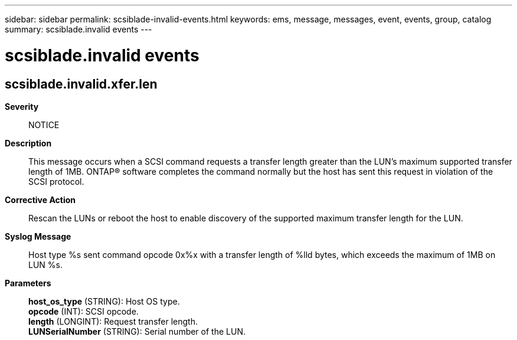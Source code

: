 ---
sidebar: sidebar
permalink: scsiblade-invalid-events.html
keywords: ems, message, messages, event, events, group, catalog
summary: scsiblade.invalid events
---

= scsiblade.invalid events
:toclevels: 1
:hardbreaks:
:nofooter:
:icons: font
:linkattrs:
:imagesdir: ./media/

== scsiblade.invalid.xfer.len
*Severity*::
NOTICE
*Description*::
This message occurs when a SCSI command requests a transfer length greater than the LUN's maximum supported transfer length of 1MB. ONTAP(R) software completes the command normally but the host has sent this request in violation of the SCSI protocol.
*Corrective Action*::
Rescan the LUNs or reboot the host to enable discovery of the supported maximum transfer length for the LUN.
*Syslog Message*::
Host type %s sent command opcode 0x%x with a transfer length of %lld bytes, which exceeds the maximum of 1MB on LUN %s.
*Parameters*::
*host_os_type* (STRING): Host OS type.
*opcode* (INT): SCSI opcode.
*length* (LONGINT): Request transfer length.
*LUNSerialNumber* (STRING): Serial number of the LUN.
